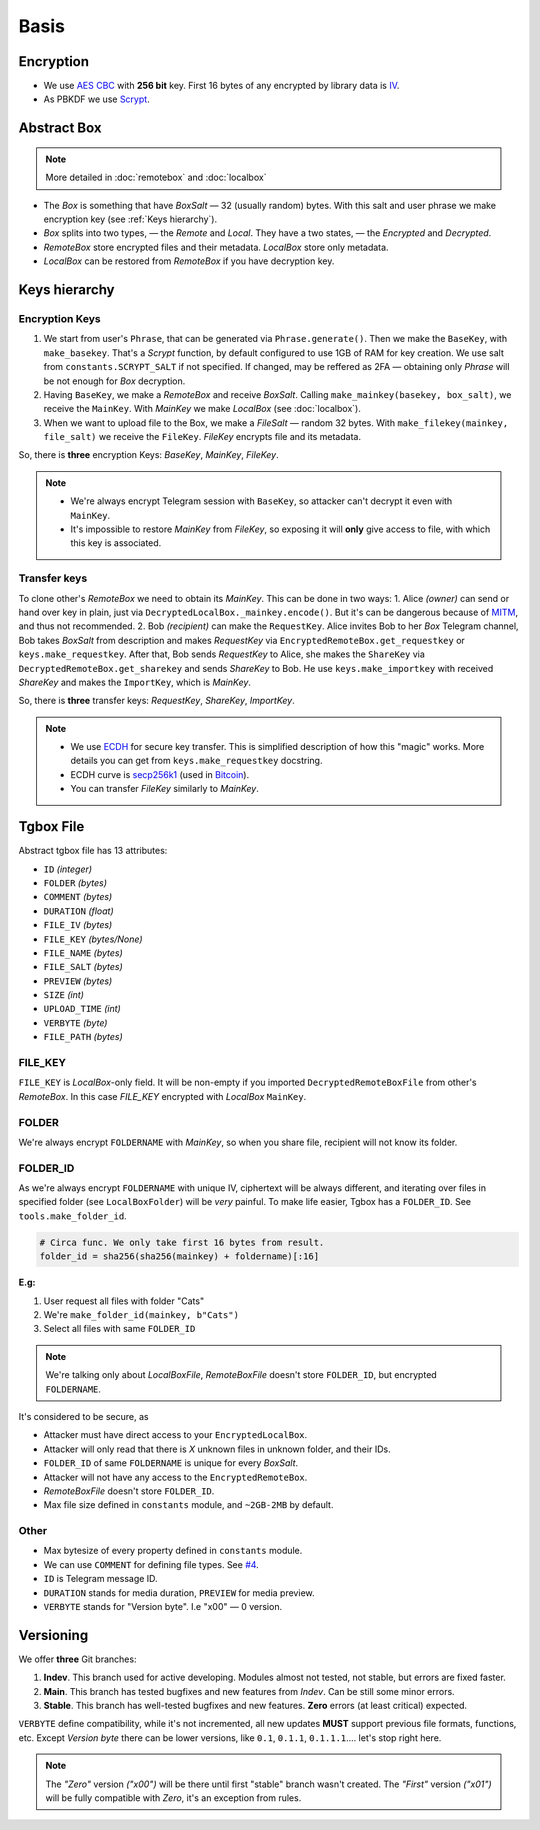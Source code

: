 Basis
=====

Encryption
----------

- We use `AES CBC <https://en.wikipedia.org/wiki/Block_cipher_mode_of_operation#Cipher_block_chaining_(CBC)>`_ with **256 bit** key. First 16 bytes of any encrypted by library data is `IV <https://en.wikipedia.org/wiki/Block_cipher_mode_of_operation#Initialization_vector_(IV)>`_.
- As PBKDF we use `Scrypt <https://en.wikipedia.org/wiki/Scrypt>`_.


Abstract Box
------------

.. note::
    More detailed in :doc:`remotebox` and :doc:`localbox`

- The *Box* is something that have *BoxSalt* — 32 (usually random) bytes. With this salt and user phrase we make encryption key (see :ref:`Keys hierarchy`). 

- *Box* splits into two types, — the *Remote* and *Local*. They have a two states, — the *Encrypted* and *Decrypted*. 

- *RemoteBox* store encrypted files and their metadata. *LocalBox* store only metadata.

- *LocalBox* can be restored from *RemoteBox* if you have decryption key.

Keys hierarchy
--------------

Encryption Keys
^^^^^^^^^^^^^^^

1. We start from user's ``Phrase``, that can be generated via ``Phrase.generate()``. Then we make the ``BaseKey``, with ``make_basekey``. That's a *Scrypt* function, by default configured to use 1GB of RAM for key creation. We use salt from ``constants.SCRYPT_SALT`` if not specified. If changed, may be reffered as 2FA — obtaining only *Phrase* will be not enough for *Box* decryption.

2. Having ``BaseKey``, we make a *RemoteBox* and receive *BoxSalt*. Calling ``make_mainkey(basekey, box_salt)``, we receive the ``MainKey``. With *MainKey* we make *LocalBox* (see :doc:`localbox`).

3. When we want to upload file to the Box, we make a *FileSalt* — random 32 bytes. With ``make_filekey(mainkey, file_salt)`` we receive the ``FileKey``. *FileKey* encrypts file and its metadata.

So, there is **three** encryption Keys: *BaseKey*, *MainKey*, *FileKey*.

.. note::
    - We're always encrypt Telegram session with ``BaseKey``, so attacker can't decrypt it even with ``MainKey``.
    - It's impossible to restore *MainKey* from *FileKey*, so exposing it will **only** give access to file, with which this key is associated.

Transfer keys
^^^^^^^^^^^^^

To clone other's *RemoteBox* we need to obtain its *MainKey*. This can be done in two ways:
1. Alice *(owner)* can send or hand over key in plain, just via ``DecryptedLocalBox._mainkey.encode()``. But it's can be dangerous because of `MITM <https://en.wikipedia.org/wiki/Man-in-the-middle_attack>`_, and thus not recommended.
2. Bob *(recipient)* can make the ``RequestKey``. Alice invites Bob to her *Box* Telegram channel, Bob takes *BoxSalt* from description and makes *RequestKey* via ``EncryptedRemoteBox.get_requestkey`` or ``keys.make_requestkey``. After that, Bob sends *RequestKey* to Alice, she makes the ``ShareKey`` via ``DecryptedRemoteBox.get_sharekey`` and sends *ShareKey* to Bob. He use ``keys.make_importkey`` with received *ShareKey* and makes the ``ImportKey``, which is *MainKey*.

So, there is **three** transfer keys: *RequestKey*, *ShareKey*, *ImportKey*.

.. note::
    - We use `ECDH <https://en.wikipedia.org/wiki/Elliptic-curve_Diffie%E2%80%93Hellman>`_ for secure key transfer. This is simplified description of how this "magic" works. More details you can get from ``keys.make_requestkey`` docstring.
    - ECDH curve is `secp256k1 <https://en.bitcoin.it/wiki/Secp256k1>`_ (used in `Bitcoin <https://en.wikipedia.org/wiki/Bitcoin>`_).
    - You can transfer *FileKey* similarly to *MainKey*.


Tgbox File
----------

Abstract tgbox file has 13 attributes:

- ``ID`` *(integer)*
- ``FOLDER`` *(bytes)* 
- ``COMMENT`` *(bytes)*
- ``DURATION`` *(float)*
- ``FILE_IV`` *(bytes)*
- ``FILE_KEY`` *(bytes/None)*
- ``FILE_NAME`` *(bytes)*
- ``FILE_SALT`` *(bytes)*
- ``PREVIEW`` *(bytes)*
- ``SIZE`` *(int)*
- ``UPLOAD_TIME`` *(int)*
- ``VERBYTE`` *(byte)*
- ``FILE_PATH`` *(bytes)*

FILE_KEY
^^^^^^^^

``FILE_KEY`` is *LocalBox*-only field. It will be non-empty if you imported ``DecryptedRemoteBoxFile`` from other's *RemoteBox*. In this case *FILE_KEY* encrypted with *LocalBox* ``MainKey``.

FOLDER
^^^^^^

We're always encrypt ``FOLDERNAME`` with *MainKey*, so when you share file, recipient will not know its folder.

FOLDER_ID
^^^^^^^^^

As we're always encrypt ``FOLDERNAME`` with unique IV, ciphertext will be always different, and iterating over files in specified folder (see ``LocalBoxFolder``) will be *very* painful. To make life easier, Tgbox has a ``FOLDER_ID``. See ``tools.make_folder_id``.

.. code-block:: python

    # Circa func. We only take first 16 bytes from result.
    folder_id = sha256(sha256(mainkey) + foldername)[:16]

**E.g:**

1. User request all files with folder "Cats"
2. We're ``make_folder_id(mainkey, b"Cats")``
3. Select all files with same ``FOLDER_ID``

.. note::
    We're talking only about *LocalBoxFile*, *RemoteBoxFile* doesn't store ``FOLDER_ID``, but encrypted ``FOLDERNAME``.

It's considered to be secure, as 

- Attacker must have direct access to your ``EncryptedLocalBox``.
- Attacker will only read that there is *X* unknown files in unknown folder, and their IDs.
- ``FOLDER_ID`` of same ``FOLDERNAME`` is unique for every *BoxSalt*.
- Attacker will not have any access to the ``EncryptedRemoteBox``.
- *RemoteBoxFile* doesn't store ``FOLDER_ID``.
- Max file size defined in ``constants`` module, and ``~2GB-2MB`` by default.

Other
^^^^^

- Max bytesize of every property defined in ``constants`` module.
- We can use ``COMMENT`` for defining file types. See `#4 <https://github.com/NonProjects/tgbox/issues/4>`_.
- ``ID`` is Telegram message ID.
- ``DURATION`` stands for media duration, ``PREVIEW`` for media preview.
- ``VERBYTE`` stands for "Version byte". I.e "\x00" — 0 version.  

Versioning
----------

We offer **three** Git branches:

1. **Indev**. This branch used for active developing. Modules almost not tested, not stable, but errors are fixed faster. 
2. **Main**. This branch has tested bugfixes and new features from *Indev*. Can be still some minor errors.
3. **Stable**. This branch has well-tested bugfixes and new features. **Zero** errors (at least critical) expected.

``VERBYTE`` define compatibility, while it's not incremented, all new updates **MUST** support previous file formats, functions, etc. Except *Version byte* there can be lower versions, like ``0.1``, ``0.1.1``, ``0.1.1.1``.... let's stop right here.

.. note::
    The *"Zero"* version *("\x00")* will be there until first "stable" branch wasn't created. The *"First"* version *("\x01")* will be fully compatible with *Zero*, it's an exception from rules.

